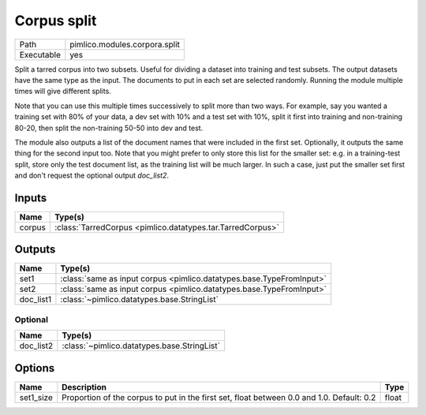 Corpus split
~~~~~~~~~~~~

.. py:module:: pimlico.modules.corpora.split

+------------+-------------------------------+
| Path       | pimlico.modules.corpora.split |
+------------+-------------------------------+
| Executable | yes                           |
+------------+-------------------------------+

Split a tarred corpus into two subsets. Useful for dividing a dataset into training and test subsets.
The output datasets have the same type as the input. The documents to put in each set are selected randomly.
Running the module multiple times will give different splits.

Note that you can use this multiple times successively to split more than two ways. For example, say you wanted
a training set with 80% of your data, a dev set with 10% and a test set with 10%, split it first into training
and non-training 80-20, then split the non-training 50-50 into dev and test.

The module also outputs a list of the document names that were included in the first set. Optionally, it outputs
the same thing for the second input too. Note that you might prefer to only store this list for the smaller set:
e.g. in a training-test split, store only the test document list, as the training list will be much larger. In such
a case, just put the smaller set first and don't request the optional output `doc_list2`.


Inputs
======

+--------+------------------------------------------------------------+
| Name   | Type(s)                                                    |
+========+============================================================+
| corpus | :class:`TarredCorpus <pimlico.datatypes.tar.TarredCorpus>` |
+--------+------------------------------------------------------------+

Outputs
=======

+-----------+----------------------------------------------------------------------+
| Name      | Type(s)                                                              |
+===========+======================================================================+
| set1      | :class:`same as input corpus <pimlico.datatypes.base.TypeFromInput>` |
+-----------+----------------------------------------------------------------------+
| set2      | :class:`same as input corpus <pimlico.datatypes.base.TypeFromInput>` |
+-----------+----------------------------------------------------------------------+
| doc_list1 | :class:`~pimlico.datatypes.base.StringList`                          |
+-----------+----------------------------------------------------------------------+


Optional
--------

+-----------+---------------------------------------------+
| Name      | Type(s)                                     |
+===========+=============================================+
| doc_list2 | :class:`~pimlico.datatypes.base.StringList` |
+-----------+---------------------------------------------+

Options
=======

+-----------+-------------------------------------------------------------------------------------------+-------+
| Name      | Description                                                                               | Type  |
+===========+===========================================================================================+=======+
| set1_size | Proportion of the corpus to put in the first set, float between 0.0 and 1.0. Default: 0.2 | float |
+-----------+-------------------------------------------------------------------------------------------+-------+

